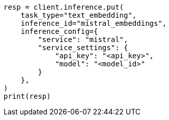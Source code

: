 // This file is autogenerated, DO NOT EDIT
// tab-widgets/inference-api/infer-api-task.asciidoc:216

[source, python]
----
resp = client.inference.put(
    task_type="text_embedding",
    inference_id="mistral_embeddings",
    inference_config={
        "service": "mistral",
        "service_settings": {
            "api_key": "<api_key>",
            "model": "<model_id>"
        }
    },
)
print(resp)
----
